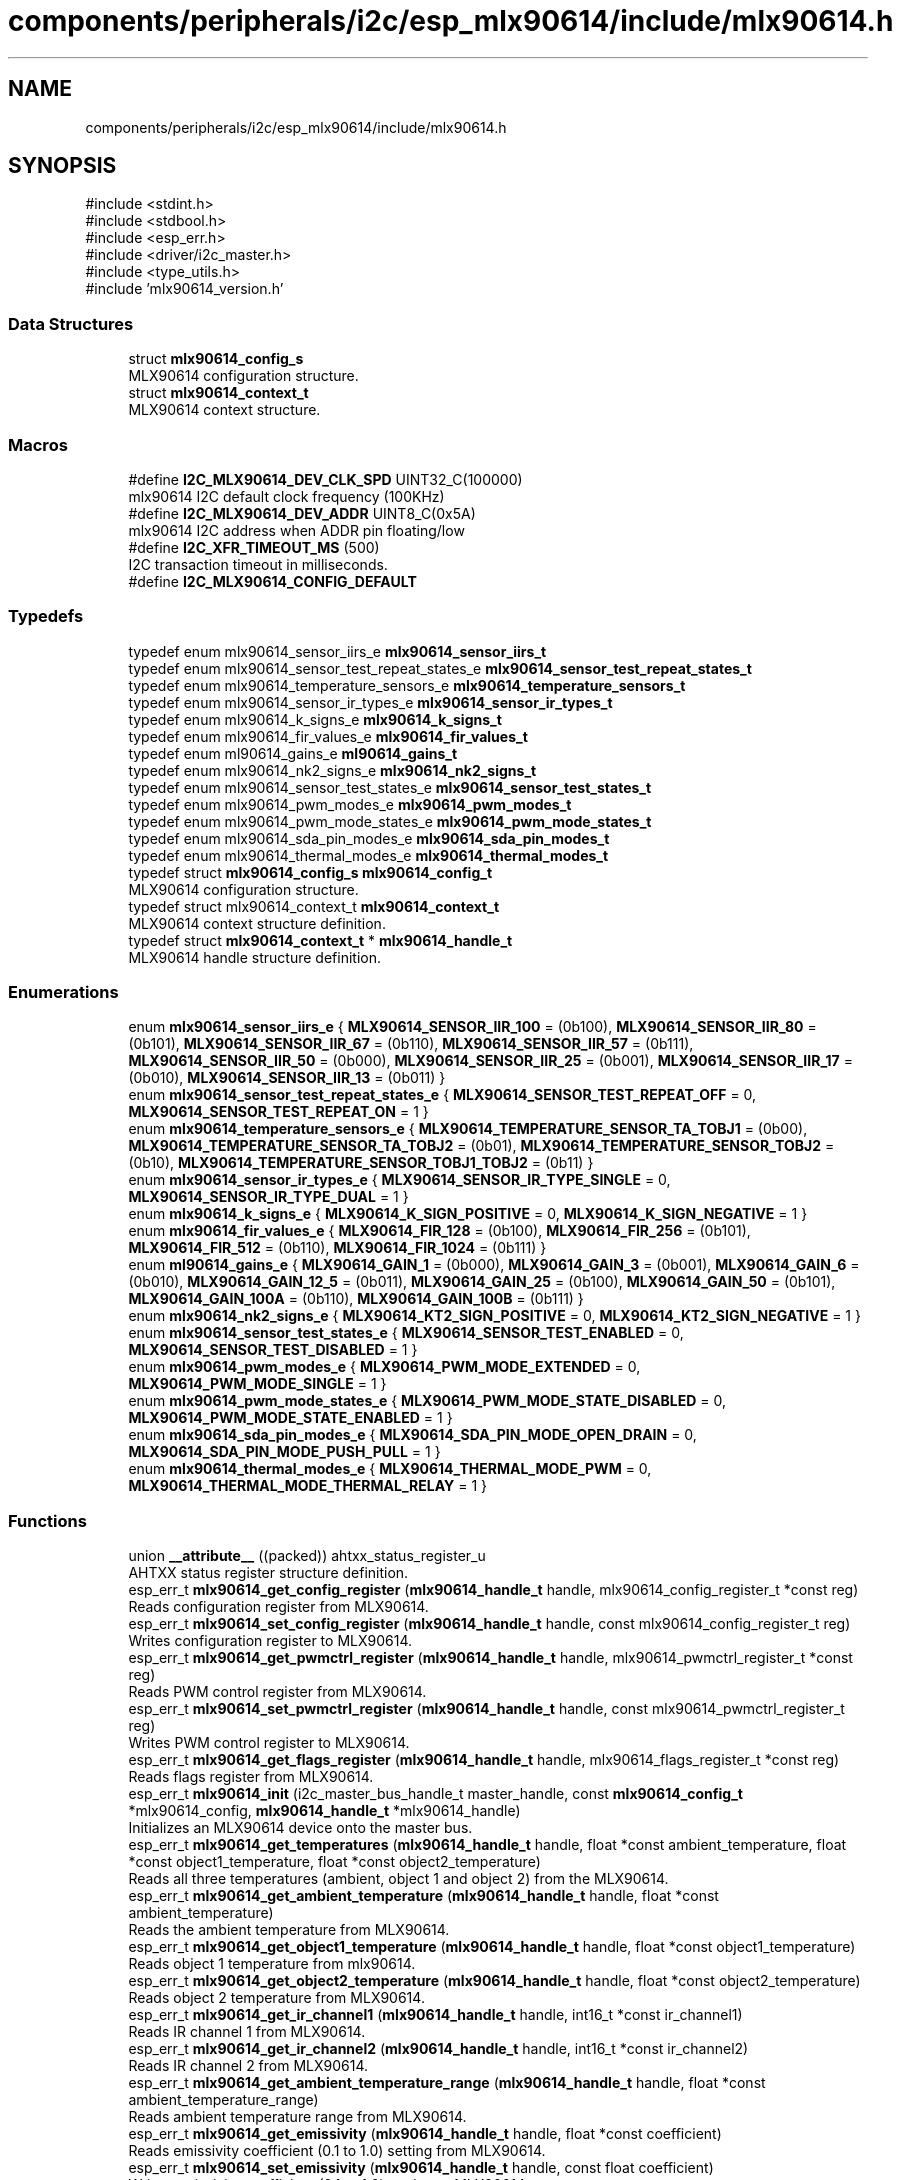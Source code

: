 .TH "components/peripherals/i2c/esp_mlx90614/include/mlx90614.h" 3 "ESP-IDF Components by K0I05" \" -*- nroff -*-
.ad l
.nh
.SH NAME
components/peripherals/i2c/esp_mlx90614/include/mlx90614.h
.SH SYNOPSIS
.br
.PP
\fR#include <stdint\&.h>\fP
.br
\fR#include <stdbool\&.h>\fP
.br
\fR#include <esp_err\&.h>\fP
.br
\fR#include <driver/i2c_master\&.h>\fP
.br
\fR#include <type_utils\&.h>\fP
.br
\fR#include 'mlx90614_version\&.h'\fP
.br

.SS "Data Structures"

.in +1c
.ti -1c
.RI "struct \fBmlx90614_config_s\fP"
.br
.RI "MLX90614 configuration structure\&. "
.ti -1c
.RI "struct \fBmlx90614_context_t\fP"
.br
.RI "MLX90614 context structure\&. "
.in -1c
.SS "Macros"

.in +1c
.ti -1c
.RI "#define \fBI2C_MLX90614_DEV_CLK_SPD\fP   UINT32_C(100000)"
.br
.RI "mlx90614 I2C default clock frequency (100KHz) "
.ti -1c
.RI "#define \fBI2C_MLX90614_DEV_ADDR\fP   UINT8_C(0x5A)"
.br
.RI "mlx90614 I2C address when ADDR pin floating/low "
.ti -1c
.RI "#define \fBI2C_XFR_TIMEOUT_MS\fP   (500)"
.br
.RI "I2C transaction timeout in milliseconds\&. "
.ti -1c
.RI "#define \fBI2C_MLX90614_CONFIG_DEFAULT\fP"
.br
.in -1c
.SS "Typedefs"

.in +1c
.ti -1c
.RI "typedef enum mlx90614_sensor_iirs_e \fBmlx90614_sensor_iirs_t\fP"
.br
.ti -1c
.RI "typedef enum mlx90614_sensor_test_repeat_states_e \fBmlx90614_sensor_test_repeat_states_t\fP"
.br
.ti -1c
.RI "typedef enum mlx90614_temperature_sensors_e \fBmlx90614_temperature_sensors_t\fP"
.br
.ti -1c
.RI "typedef enum mlx90614_sensor_ir_types_e \fBmlx90614_sensor_ir_types_t\fP"
.br
.ti -1c
.RI "typedef enum mlx90614_k_signs_e \fBmlx90614_k_signs_t\fP"
.br
.ti -1c
.RI "typedef enum mlx90614_fir_values_e \fBmlx90614_fir_values_t\fP"
.br
.ti -1c
.RI "typedef enum ml90614_gains_e \fBml90614_gains_t\fP"
.br
.ti -1c
.RI "typedef enum mlx90614_nk2_signs_e \fBmlx90614_nk2_signs_t\fP"
.br
.ti -1c
.RI "typedef enum mlx90614_sensor_test_states_e \fBmlx90614_sensor_test_states_t\fP"
.br
.ti -1c
.RI "typedef enum mlx90614_pwm_modes_e \fBmlx90614_pwm_modes_t\fP"
.br
.ti -1c
.RI "typedef enum mlx90614_pwm_mode_states_e \fBmlx90614_pwm_mode_states_t\fP"
.br
.ti -1c
.RI "typedef enum mlx90614_sda_pin_modes_e \fBmlx90614_sda_pin_modes_t\fP"
.br
.ti -1c
.RI "typedef enum mlx90614_thermal_modes_e \fBmlx90614_thermal_modes_t\fP"
.br
.ti -1c
.RI "typedef struct \fBmlx90614_config_s\fP \fBmlx90614_config_t\fP"
.br
.RI "MLX90614 configuration structure\&. "
.ti -1c
.RI "typedef struct mlx90614_context_t \fBmlx90614_context_t\fP"
.br
.RI "MLX90614 context structure definition\&. "
.ti -1c
.RI "typedef struct \fBmlx90614_context_t\fP * \fBmlx90614_handle_t\fP"
.br
.RI "MLX90614 handle structure definition\&. "
.in -1c
.SS "Enumerations"

.in +1c
.ti -1c
.RI "enum \fBmlx90614_sensor_iirs_e\fP { \fBMLX90614_SENSOR_IIR_100\fP = (0b100), \fBMLX90614_SENSOR_IIR_80\fP = (0b101), \fBMLX90614_SENSOR_IIR_67\fP = (0b110), \fBMLX90614_SENSOR_IIR_57\fP = (0b111), \fBMLX90614_SENSOR_IIR_50\fP = (0b000), \fBMLX90614_SENSOR_IIR_25\fP = (0b001), \fBMLX90614_SENSOR_IIR_17\fP = (0b010), \fBMLX90614_SENSOR_IIR_13\fP = (0b011) }"
.br
.ti -1c
.RI "enum \fBmlx90614_sensor_test_repeat_states_e\fP { \fBMLX90614_SENSOR_TEST_REPEAT_OFF\fP = 0, \fBMLX90614_SENSOR_TEST_REPEAT_ON\fP = 1 }"
.br
.ti -1c
.RI "enum \fBmlx90614_temperature_sensors_e\fP { \fBMLX90614_TEMPERATURE_SENSOR_TA_TOBJ1\fP = (0b00), \fBMLX90614_TEMPERATURE_SENSOR_TA_TOBJ2\fP = (0b01), \fBMLX90614_TEMPERATURE_SENSOR_TOBJ2\fP = (0b10), \fBMLX90614_TEMPERATURE_SENSOR_TOBJ1_TOBJ2\fP = (0b11) }"
.br
.ti -1c
.RI "enum \fBmlx90614_sensor_ir_types_e\fP { \fBMLX90614_SENSOR_IR_TYPE_SINGLE\fP = 0, \fBMLX90614_SENSOR_IR_TYPE_DUAL\fP = 1 }"
.br
.ti -1c
.RI "enum \fBmlx90614_k_signs_e\fP { \fBMLX90614_K_SIGN_POSITIVE\fP = 0, \fBMLX90614_K_SIGN_NEGATIVE\fP = 1 }"
.br
.ti -1c
.RI "enum \fBmlx90614_fir_values_e\fP { \fBMLX90614_FIR_128\fP = (0b100), \fBMLX90614_FIR_256\fP = (0b101), \fBMLX90614_FIR_512\fP = (0b110), \fBMLX90614_FIR_1024\fP = (0b111) }"
.br
.ti -1c
.RI "enum \fBml90614_gains_e\fP { \fBMLX90614_GAIN_1\fP = (0b000), \fBMLX90614_GAIN_3\fP = (0b001), \fBMLX90614_GAIN_6\fP = (0b010), \fBMLX90614_GAIN_12_5\fP = (0b011), \fBMLX90614_GAIN_25\fP = (0b100), \fBMLX90614_GAIN_50\fP = (0b101), \fBMLX90614_GAIN_100A\fP = (0b110), \fBMLX90614_GAIN_100B\fP = (0b111) }"
.br
.ti -1c
.RI "enum \fBmlx90614_nk2_signs_e\fP { \fBMLX90614_KT2_SIGN_POSITIVE\fP = 0, \fBMLX90614_KT2_SIGN_NEGATIVE\fP = 1 }"
.br
.ti -1c
.RI "enum \fBmlx90614_sensor_test_states_e\fP { \fBMLX90614_SENSOR_TEST_ENABLED\fP = 0, \fBMLX90614_SENSOR_TEST_DISABLED\fP = 1 }"
.br
.ti -1c
.RI "enum \fBmlx90614_pwm_modes_e\fP { \fBMLX90614_PWM_MODE_EXTENDED\fP = 0, \fBMLX90614_PWM_MODE_SINGLE\fP = 1 }"
.br
.ti -1c
.RI "enum \fBmlx90614_pwm_mode_states_e\fP { \fBMLX90614_PWM_MODE_STATE_DISABLED\fP = 0, \fBMLX90614_PWM_MODE_STATE_ENABLED\fP = 1 }"
.br
.ti -1c
.RI "enum \fBmlx90614_sda_pin_modes_e\fP { \fBMLX90614_SDA_PIN_MODE_OPEN_DRAIN\fP = 0, \fBMLX90614_SDA_PIN_MODE_PUSH_PULL\fP = 1 }"
.br
.ti -1c
.RI "enum \fBmlx90614_thermal_modes_e\fP { \fBMLX90614_THERMAL_MODE_PWM\fP = 0, \fBMLX90614_THERMAL_MODE_THERMAL_RELAY\fP = 1 }"
.br
.in -1c
.SS "Functions"

.in +1c
.ti -1c
.RI "union \fB__attribute__\fP ((packed)) ahtxx_status_register_u"
.br
.RI "AHTXX status register structure definition\&. "
.ti -1c
.RI "esp_err_t \fBmlx90614_get_config_register\fP (\fBmlx90614_handle_t\fP handle, mlx90614_config_register_t *const reg)"
.br
.RI "Reads configuration register from MLX90614\&. "
.ti -1c
.RI "esp_err_t \fBmlx90614_set_config_register\fP (\fBmlx90614_handle_t\fP handle, const mlx90614_config_register_t reg)"
.br
.RI "Writes configuration register to MLX90614\&. "
.ti -1c
.RI "esp_err_t \fBmlx90614_get_pwmctrl_register\fP (\fBmlx90614_handle_t\fP handle, mlx90614_pwmctrl_register_t *const reg)"
.br
.RI "Reads PWM control register from MLX90614\&. "
.ti -1c
.RI "esp_err_t \fBmlx90614_set_pwmctrl_register\fP (\fBmlx90614_handle_t\fP handle, const mlx90614_pwmctrl_register_t reg)"
.br
.RI "Writes PWM control register to MLX90614\&. "
.ti -1c
.RI "esp_err_t \fBmlx90614_get_flags_register\fP (\fBmlx90614_handle_t\fP handle, mlx90614_flags_register_t *const reg)"
.br
.RI "Reads flags register from MLX90614\&. "
.ti -1c
.RI "esp_err_t \fBmlx90614_init\fP (i2c_master_bus_handle_t master_handle, const \fBmlx90614_config_t\fP *mlx90614_config, \fBmlx90614_handle_t\fP *mlx90614_handle)"
.br
.RI "Initializes an MLX90614 device onto the master bus\&. "
.ti -1c
.RI "esp_err_t \fBmlx90614_get_temperatures\fP (\fBmlx90614_handle_t\fP handle, float *const ambient_temperature, float *const object1_temperature, float *const object2_temperature)"
.br
.RI "Reads all three temperatures (ambient, object 1 and object 2) from the MLX90614\&. "
.ti -1c
.RI "esp_err_t \fBmlx90614_get_ambient_temperature\fP (\fBmlx90614_handle_t\fP handle, float *const ambient_temperature)"
.br
.RI "Reads the ambient temperature from MLX90614\&. "
.ti -1c
.RI "esp_err_t \fBmlx90614_get_object1_temperature\fP (\fBmlx90614_handle_t\fP handle, float *const object1_temperature)"
.br
.RI "Reads object 1 temperature from mlx90614\&. "
.ti -1c
.RI "esp_err_t \fBmlx90614_get_object2_temperature\fP (\fBmlx90614_handle_t\fP handle, float *const object2_temperature)"
.br
.RI "Reads object 2 temperature from MLX90614\&. "
.ti -1c
.RI "esp_err_t \fBmlx90614_get_ir_channel1\fP (\fBmlx90614_handle_t\fP handle, int16_t *const ir_channel1)"
.br
.RI "Reads IR channel 1 from MLX90614\&. "
.ti -1c
.RI "esp_err_t \fBmlx90614_get_ir_channel2\fP (\fBmlx90614_handle_t\fP handle, int16_t *const ir_channel2)"
.br
.RI "Reads IR channel 2 from MLX90614\&. "
.ti -1c
.RI "esp_err_t \fBmlx90614_get_ambient_temperature_range\fP (\fBmlx90614_handle_t\fP handle, float *const ambient_temperature_range)"
.br
.RI "Reads ambient temperature range from MLX90614\&. "
.ti -1c
.RI "esp_err_t \fBmlx90614_get_emissivity\fP (\fBmlx90614_handle_t\fP handle, float *const coefficient)"
.br
.RI "Reads emissivity coefficient (0\&.1 to 1\&.0) setting from MLX90614\&. "
.ti -1c
.RI "esp_err_t \fBmlx90614_set_emissivity\fP (\fBmlx90614_handle_t\fP handle, const float coefficient)"
.br
.RI "Writes emissivity coefficient (0\&.1 to 1\&.0) setting to MLX90614\&. "
.ti -1c
.RI "esp_err_t \fBmlx90614_get_object_maximum_temperature\fP (\fBmlx90614_handle_t\fP handle, float *const temperature)"
.br
.RI "Reads maximum object temperature setting from MLX90614\&. "
.ti -1c
.RI "esp_err_t \fBmlx90614_set_object_maximum_temperature\fP (\fBmlx90614_handle_t\fP handle, const float temperature)"
.br
.RI "Writes maximum object temperature setting to MLX90614\&. "
.ti -1c
.RI "esp_err_t \fBmlx90614_get_object_minimum_temperature\fP (\fBmlx90614_handle_t\fP handle, float *const temperature)"
.br
.RI "Reads minimum object temperature setting from MLX90614\&. "
.ti -1c
.RI "esp_err_t \fBmlx90614_set_object_minimum_temperature\fP (\fBmlx90614_handle_t\fP handle, const float temperature)"
.br
.RI "Writes minimum object temperature setting to MLX90614\&. "
.ti -1c
.RI "esp_err_t \fBmlx90614_get_address\fP (\fBmlx90614_handle_t\fP handle, uint8_t *const address)"
.br
.RI "Reads I2C address setting from MLX90614\&. "
.ti -1c
.RI "esp_err_t \fBmlx90614_set_address\fP (\fBmlx90614_handle_t\fP handle, const uint8_t address)"
.br
.RI "Writes I2C address setting to MLX90614\&. "
.ti -1c
.RI "esp_err_t \fBmlx90614_sleep\fP (\fBmlx90614_handle_t\fP handle)"
.br
.RI "Puts the MLX90614 into sleep mode\&. "
.ti -1c
.RI "esp_err_t \fBmlx90614_wakeup\fP (\fBmlx90614_handle_t\fP handle)"
.br
.RI "Wakes-up the MLX90614 from sleep mode\&. "
.ti -1c
.RI "esp_err_t \fBmlx90614_remove\fP (\fBmlx90614_handle_t\fP handle)"
.br
.RI "Removes an MLX90614 device from master bus\&. "
.ti -1c
.RI "esp_err_t \fBmlx90614_delete\fP (\fBmlx90614_handle_t\fP handle)"
.br
.RI "Removes an MLX90614 device from master bus and frees handle\&. "
.ti -1c
.RI "const char * \fBmlx90614_get_fw_version\fP (void)"
.br
.RI "Converts MLX90614 firmware version numbers (major, minor, patch, build) into a string\&. "
.ti -1c
.RI "int32_t \fBmlx90614_get_fw_version_number\fP (void)"
.br
.RI "Converts MLX90614 firmware version numbers (major, minor, patch) into an integer value\&. "
.in -1c
.SS "Variables"

.in +1c
.ti -1c
.RI "\fBmlx90614_config_register_t\fP"
.br
.ti -1c
.RI "\fBmlx90614_pwmctrl_register_t\fP"
.br
.ti -1c
.RI "\fBmlx90614_flags_register_t\fP"
.br
.in -1c
.SH "Author"
.PP 
Generated automatically by Doxygen for ESP-IDF Components by K0I05 from the source code\&.
